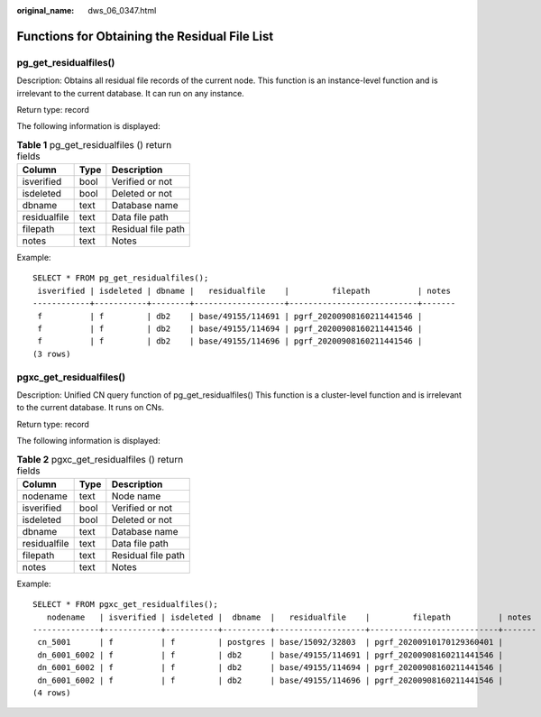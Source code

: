 :original_name: dws_06_0347.html

.. _dws_06_0347:

Functions for Obtaining the Residual File List
==============================================

pg_get_residualfiles()
----------------------

Description: Obtains all residual file records of the current node. This function is an instance-level function and is irrelevant to the current database. It can run on any instance.

Return type: record

The following information is displayed:

.. table:: **Table 1** pg_get_residualfiles () return fields

   ============ ==== ==================
   Column       Type Description
   ============ ==== ==================
   isverified   bool Verified or not
   isdeleted    bool Deleted or not
   dbname       text Database name
   residualfile text Data file path
   filepath     text Residual file path
   notes        text Notes
   ============ ==== ==================

Example:

::

   SELECT * FROM pg_get_residualfiles();
    isverified | isdeleted | dbname |   residualfile    |         filepath          | notes
   ------------+-----------+--------+-------------------+---------------------------+-------
    f          | f         | db2    | base/49155/114691 | pgrf_20200908160211441546 |
    f          | f         | db2    | base/49155/114694 | pgrf_20200908160211441546 |
    f          | f         | db2    | base/49155/114696 | pgrf_20200908160211441546 |
   (3 rows)

pgxc_get_residualfiles()
------------------------

Description: Unified CN query function of pg_get_residualfiles() This function is a cluster-level function and is irrelevant to the current database. It runs on CNs.

Return type: record

The following information is displayed:

.. table:: **Table 2** pgxc_get_residualfiles () return fields

   ============ ==== ==================
   Column       Type Description
   ============ ==== ==================
   nodename     text Node name
   isverified   bool Verified or not
   isdeleted    bool Deleted or not
   dbname       text Database name
   residualfile text Data file path
   filepath     text Residual file path
   notes        text Notes
   ============ ==== ==================

Example:

::

   SELECT * FROM pgxc_get_residualfiles();
      nodename   | isverified | isdeleted |  dbname  |   residualfile    |         filepath          | notes
   --------------+------------+-----------+----------+-------------------+---------------------------+-------
    cn_5001      | f          | f         | postgres | base/15092/32803  | pgrf_20200910170129360401 |
    dn_6001_6002 | f          | f         | db2      | base/49155/114691 | pgrf_20200908160211441546 |
    dn_6001_6002 | f          | f         | db2      | base/49155/114694 | pgrf_20200908160211441546 |
    dn_6001_6002 | f          | f         | db2      | base/49155/114696 | pgrf_20200908160211441546 |
   (4 rows)
